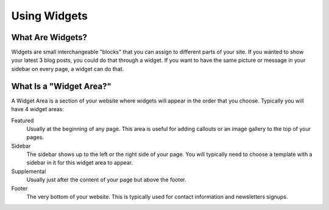 Using Widgets
=============

What Are Widgets?
-----------------

Widgets are small interchangeable "blocks" that you can assign to different parts of your site.
If you wanted to show your latest 3 blog posts, you could do that through a widget. If you
want to have the same picture or message in your sidebar on every page, a widget can do that.

What Is a "Widget Area?"
------------------------

A Widget Area is a section of your website where widgets will appear in the order that you choose.
Typically you will have 4 widget areas:

Featured
    Usually at the beginning of any page. This area is useful for adding callouts or an image gallery to the top of your pages.

Sidebar
    The sidebar shows up to the left or the right side of your page. You will typically need to choose a template with a sidebar in it for this widget area to appear.

Supplemental
    Usually just after the content of your page but above the footer.

Footer
    The very bottom of your website. This is typically used for contact information and newsletters signups.

